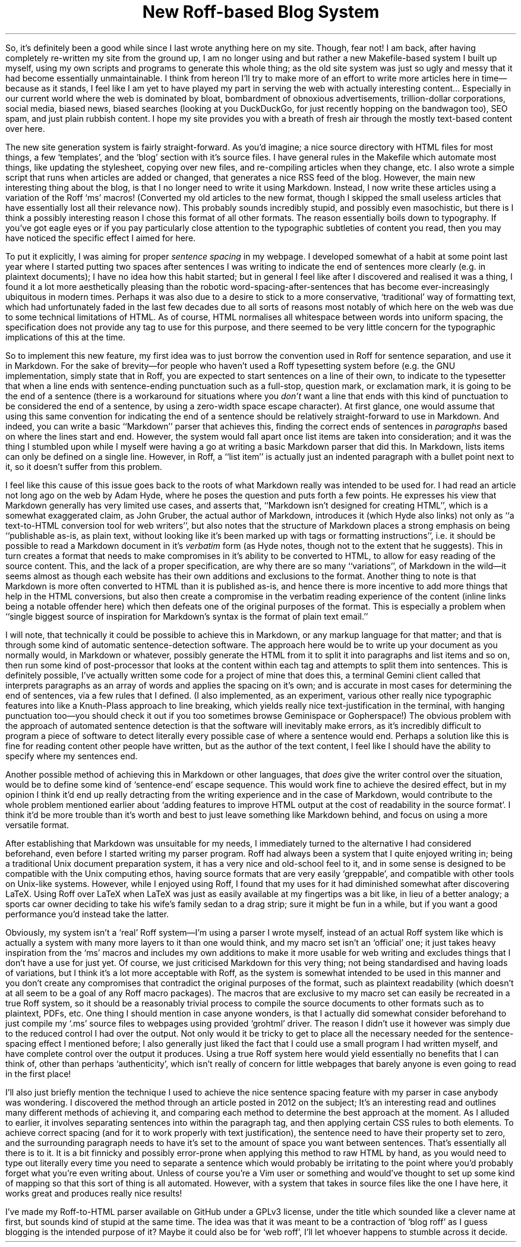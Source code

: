 .DA 2022-05-03
.TL
New Roff-based Blog System
.PP
So, it's definitely been a good while since I last wrote anything here on my
site.
Though, fear not!
I am back, after having completely re-written my site from the ground up, I am
no longer using
.F ssg5
and
.F rssg ,
but rather a new Makefile-based system I built up myself, using my own scripts
and programs to generate this whole thing;
as the old site system was just so ugly and messy that it had become essentially
unmaintainable.
I think from hereon I'll try to make more of an effort to write more articles
here in time\(embecause as it stands, I feel like I am yet to have played my
part in serving the web with actually interesting content...
Especially in our current world where the web is dominated by bloat,
bombardment of obnoxious advertisements, trillion-dollar corporations, social
media, biased news, biased searches (looking at you DuckDuckGo, for just
recently hopping on the bandwagon too), SEO spam, and just plain rubbish
content. I hope my site provides you with a breath of fresh air through the
mostly text-based content over here.
.PP
The new site generation system is fairly straight-forward.
As you'd imagine; a nice source directory with HTML files for most things, a
few `templates', and the `blog' section with it's source files.
I have general rules in the Makefile which automate most things, like updating
the stylesheet, copying over new files, and re-compiling articles when they
change, etc.
I also wrote a simple script that runs when articles are added or changed, that
generates a nice RSS feed of the blog.
However, the main new interesting thing about the blog, is that I no longer
need to write it using Markdown.
Instead, I now write these articles using a variation of the Roff `ms' macros!
(Converted my old articles to the new format, though I skipped the small useless
articles that have essentially lost all their relevance now).
This probably sounds incredibly stupid, and possibly even masochistic, but
there is I think a possibly interesting reason I chose this format of all other
formats.
The reason essentially boils down to typography.
If you've got eagle eyes or if you pay particularly close attention to the
typographic subtleties of content you read, then you may have noticed the
specific effect I aimed for here.
.PP
To put it explicitly, I was aiming for proper
.I "sentence spacing"
in my webpage.
I developed somewhat of a habit at some point last year where I started putting
two spaces after sentences I was writing to indicate the end of sentences more
clearly (e.g. in plaintext documents); I have no idea how this habit started;
but in general I feel like after I discovered and realised it was a thing, I
found it a lot more aesthetically pleasing than the robotic
word-spacing-after-sentences that has become ever-increasingly ubiquitous in
modern times.
Perhaps it was also due to a desire to stick to a more conservative,
`traditional' way of formatting text, which had unfortunately faded in the last
few decades due to all sorts of reasons
.H https://www.tomsarazac.com/tom/opinions/space-after-periods.html see ), (
most notably of which here on the web was due to some technical limitations of
HTML.
As of course, HTML normalises all whitespace between words into uniform
spacing, the specification does not provide any
.F <sentence>
tag to use for this purpose, and there seemed to be very little concern for the
typographic implications of this at the time.
.PP
So to implement this new feature, my first idea was to just borrow the
convention used in Roff for sentence separation, and use it in Markdown.
For the sake of brevity\(emfor people who haven't used a Roff typesetting system
before (e.g. the GNU implementation,
.F groff )\(emI'll
simply state that in Roff, you are expected to start sentences on
a line of their own, to indicate to the typesetter that when a line ends with
sentence-ending punctuation such as a full-stop, question mark, or exclamation
mark, it is going to be the end of a sentence (there is a workaround for
situations where you
.I don't
want a line that ends with this kind of punctuation to be considered the end of
a sentence, by using a zero-width space escape character).
At first glance, one would assume that using this same convention for
indicating the end of a sentence should be relatively straight-forward to use
in Markdown.
And indeed, you can write a basic ``Markdown'' parser that achieves this,
finding the correct ends of sentences in
.I paragraphs
based on where the lines start and end.
However, the system would fall apart once list items are taken into
consideration; and it was the thing I stumbled upon while I myself were having
a go at writing a basic Markdown parser that did this.
In Markdown, lists items can only be defined on a single line.  However, in
Roff, a ``list item'' is actually just an indented paragraph with a bullet
point next to it, so it doesn't suffer from this problem.
.PP
I feel like this cause of this issue goes back to the roots of what Markdown
really was intended to be used for.
I had read an article not long ago on the web by Adam Hyde, where he poses the
question
.H https://www.adamhyde.net/whats-wrong-with-markdown/ "``What's wrong with Markdown?''" ,
and puts forth a few points.
He expresses his view that Markdown generally has very limited use cases, and
asserts that, ``Markdown isn't designed for creating HTML'', which is
a somewhat exaggerated claim, as John Gruber, the actual author of Markdown,
introduces it
.H https://daringfireball.net/projects/markdown/ "on his site"
(which Hyde also links) not only as ``a text-to-HTML conversion tool for web
writers'', but also notes that the structure of Markdown places a strong
emphasis on being ``publishable as-is, as plain text, without looking like it's
been marked up with tags or formatting instructions'', i.e. it should be
possible to read a Markdown document in it's
.I verbatim
form (as Hyde notes, though not to the extent that he suggests).
This in turn creates a format that needs to make compromises in it's ability to
be converted to HTML, to allow for easy reading of the source content.
This, and the lack of a proper specification, are why there are so many
``variations'', of Markdown in the wild\(emit seems almost as though each
website has their own additions and exclusions to the format.
Another thing to note is that Markdown is more often converted to HTML than
it is published as-is, and hence there is more incentive to add more things that
help in the HTML conversions, but also then create a compromise
in the verbatim reading experience of the content (inline links being a notable
offender here) which then defeats one of the original purposes of the format.
This is especially a problem when ``single biggest source of inspiration for
Markdown’s syntax is the format of plain text email.''
.PP
I will note, that technically it could be possible to achieve this in Markdown,
or any markup language for that matter; and that is through some kind of
automatic sentence-detection software.
The approach here would be to write up your document as you normally would, in
Markdown or whatever, possibly generate the HTML from it to split it into
paragraphs and list items and so on, then run some kind of post-processor that
looks at the content within each tag and attempts to split them into sentences.
This is definitely possible, I've actually written some code for a project of
mine that does this, a terminal Gemini client called
.F sr71
that interprets paragraphs as an array of words and applies the spacing on it's
own; and is accurate in most cases for determining the end of sentences, via a
few rules that I defined.
(I also implemented, as an experiment, various other really nice typographic
features into
.F sr71 ,
like a Knuth-Plass approach to line breaking, which yields really nice
text-justification in the terminal, with hanging punctuation too\(emyou should
check it out if you too sometimes browse Geminispace or Gopherspace!)
The obvious problem with the approach of automated sentence detection is that
the software will inevitably make errors, as it's incredibly difficult to
program a piece of software to detect literally every possible case of where a
sentence would end.
Perhaps a solution like this is fine for reading content other people have
written, but as the author of the text content, I feel like I should have the
ability to specify where my sentences end.
.PP
Another possible method of achieving this in Markdown or other languages, that
.I does
give the writer control over the situation, would be to define some kind
of `sentence-end' escape sequence.
This would work fine to achieve the desired effect, but in my opinion I think
it'd end up really detracting from the writing experience and in the case of
Markdown, would contribute to the whole problem mentioned earlier about `adding
features to improve HTML output at the cost of readability in the source
format'.
I think it'd be more trouble than it's worth and best to just leave something
like Markdown behind, and focus on using a more versatile format.
.PP
After establishing that Markdown was unsuitable for my needs, I immediately
turned to the alternative I had considered beforehand, even before I started
writing my parser program.
Roff had always been a system that I quite enjoyed writing in; being a
traditional Unix document preparation system, it has a very nice and old-school
feel to it, and in some sense is designed to be compatible with the Unix
computing ethos, having source formats that are very easily `greppable',
and compatible with other tools on Unix-like systems.
However, while I enjoyed using Roff, I found that my uses for it had diminished
somewhat after discovering LaTeX.
Using Roff over LaTeX when LaTeX was just as easily available at my fingertips
was a bit like, in lieu of a better analogy; a sports car owner deciding to
take his wife's family sedan to a drag strip; sure it might be fun in a while,
but if you want a good performance you'd instead take the latter.
.PP
Obviously, my system isn't a `real' Roff system\(emI'm using a parser I
wrote myself, instead of an actual Roff system like
.F groff ,
which is actually a system with many more layers to it than one would think,
and my macro set isn't an `official' one; it just takes heavy inspiration from
the `ms' macros and includes my own additions to make it more usable for web
writing and excludes things that I don't have a use for just yet.
Of course, we just criticised Markdown for this very thing; not being
standardised and having loads of variations, but I think it's a lot more
acceptable with Roff, as the system is somewhat intended to be used in
this manner and you don't create any compromises that contradict the original
purposes of the format, such as plaintext readability (which doesn't at all seem
to be a goal of any Roff macro packages).
The macros that are exclusive to my macro set can easily be recreated in a
true Roff system, so it should be a reasonably trivial process to compile the
source documents to other formats such as to plaintext, PDFs, etc.
One thing I should mention in case anyone wonders, is that I actually did
somewhat consider beforehand to just compile my `.ms' source files to webpages
using
.F groff 's
provided `grohtml' driver.
The reason I didn't use it however was simply due to the reduced control I had
over the output.
Not only would it be tricky to get
.F grohtml
to place all the necessary
.F <span> 's
needed for the sentence-spacing effect I mentioned before; I also generally
just liked the fact that I could use a small program I had written myself, and
have complete control over the output it produces.
Using a true Roff system here would yield essentially no benefits that I can
think of, other than perhaps `authenticity', which isn't really of concern for
little webpages that barely anyone is even going to read in the first place!
.PP
I'll also just briefly mention the technique I used to achieve the nice sentence
spacing feature with my parser in case anybody was wondering.
I discovered the method through an article posted in 2012 on the subject;
.H https://hea-www.harvard.edu/~fine/Tech/html-sentences.html here .
It's an interesting read and outlines many different methods of achieving it,
and comparing each method to determine the best approach at the moment.
As I alluded to earlier, it involves separating sentences into
.F <span> 's
within the
.F <p>
paragraph tag, and then applying certain CSS rules to both elements.
To achieve correct spacing (and for it to work properly with text
justification), the sentence
.F <span> 's
need to have their
.F word-spacing
property set to zero, and the surrounding paragraph needs to have it's
.F word-spacing
set to the amount of space you want between sentences.
That's essentially all there is to it.
It is a bit finnicky and possibly error-prone when applying this method to raw
HTML by hand, as you would need to type out
.F "<span class=\(dqsentence\(dq>"
literally every time you need to separate a sentence which would probably be
irritating to the point where you'd probably forget what you're even writing
about.
Unless of course you're a Vim user or something and would've thought to set up
some kind of mapping so that this sort of thing is all automated.
However, with a system that takes in source files like the one I have here, it
works great and produces really nice results!
.PP
I've made my Roff-to-HTML parser available on GitHub under a GPLv3 license,
under the title
.H https://github.com/mikejzx/broff.git broff ', `
which sounded like a clever name at first, but sounds kind of stupid at the
same time.
The idea was that it was meant to be a contraction of `blog roff' as I guess
blogging is the intended purpose of it?
Maybe it could also be for `web roff', I'll let whoever happens to stumble
across it decide.
